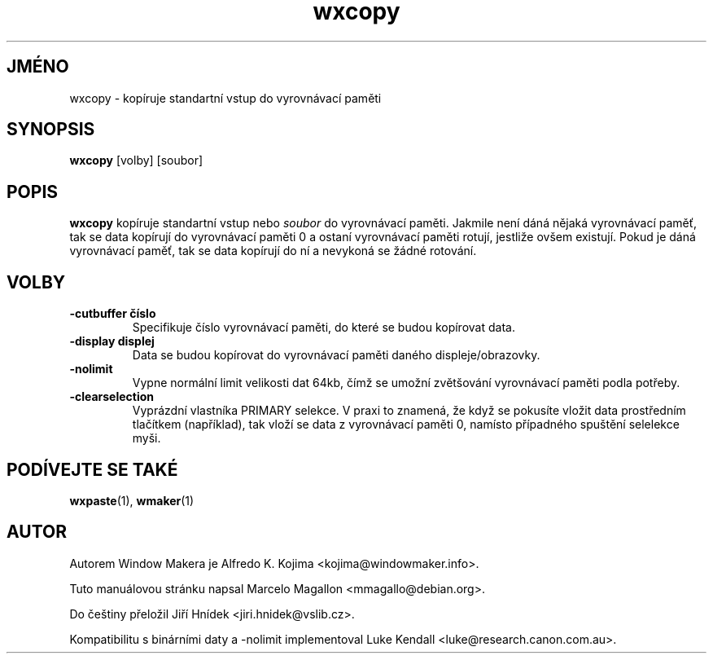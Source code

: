 .\" Hey, Emacs!  This is an -*- nroff -*- source file.
.TH wxcopy 1 "Září 1998"
.SH JMÉNO
wxcopy \- kopíruje standartní vstup do vyrovnávací paměti
.SH SYNOPSIS
.B wxcopy
[volby]
[soubor]
.SH POPIS
.B wxcopy
kopíruje standartní vstup nebo
.I soubor
do vyrovnávací paměti. Jakmile není dáná nějaká vyrovnávací paměť, tak se
data kopírují do vyrovnávací paměti 0 a ostaní vyrovnávací paměti rotují,
jestliže ovšem existují. Pokud je dáná vyrovnávací paměť, tak se data
kopírují do ní a nevykoná se žádné rotování.
.SH VOLBY
.TP
.B \-cutbuffer číslo
Specifikuje číslo vyrovnávací paměti, do které se budou kopírovat data.
.TP
.B \-display displej
Data se budou kopírovat do vyrovnávací paměti daného displeje/obrazovky.
.TP
.B \-nolimit
Vypne normální limit velikosti dat 64kb, čímž se umožní zvětšování vyrovnávací
paměti podla potřeby.
.TP
.B \-clearselection
Vyprázdní vlastníka PRIMARY selekce. V praxi to znamená, že když se pokusíte
vložit data prostředním tlačítkem (například), tak vloží se data z vyrovnávací
paměti 0, namísto případného spuštění selelekce myši.
.PP
.SH PODÍVEJTE SE TAKÉ
.BR wxpaste (1),
.BR wmaker (1)
.SH AUTOR
Autorem Window Makera je Alfredo K. Kojima <kojima@windowmaker.info>.
.PP
Tuto manuálovou stránku napsal Marcelo Magallon <mmagallo@debian.org>.
.PP
Do češtiny přeložil Jiří Hnídek <jiri.hnidek@vslib.cz>.
.PP
Kompatibilitu s binárními daty a \-nolimit implementoval Luke Kendall
<luke@research.canon.com.au>.
